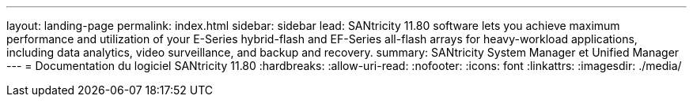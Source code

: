 ---
layout: landing-page 
permalink: index.html 
sidebar: sidebar 
lead: SANtricity 11.80 software lets you achieve maximum performance and utilization of your E-Series hybrid-flash and EF-Series all-flash arrays for heavy-workload applications, including data analytics, video surveillance, and backup and recovery. 
summary: SANtricity System Manager et Unified Manager 
---
= Documentation du logiciel SANtricity 11.80
:hardbreaks:
:allow-uri-read: 
:nofooter: 
:icons: font
:linkattrs: 
:imagesdir: ./media/



